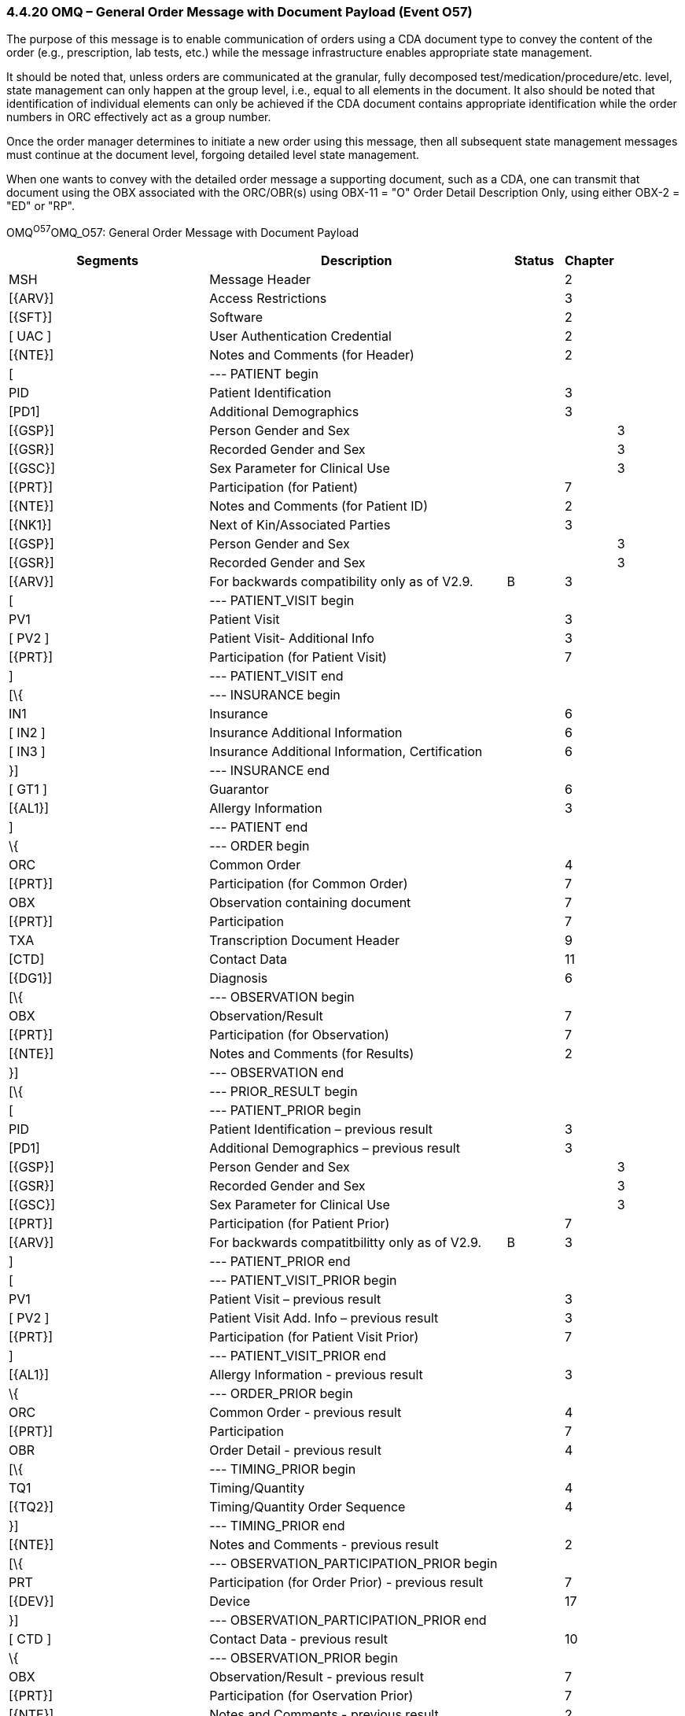 === 4.4.20 OMQ – General Order Message with Document Payload (Event O57)

The purpose of this message is to enable communication of orders using a CDA document type to convey the content of the order (e.g., prescription, lab tests, etc.) while the message infrastructure enables appropriate state management.

It should be noted that, unless orders are communicated at the granular, fully decomposed test/medication/procedure/etc. level, state management can only happen at the group level, i.e., equal to all elements in the document. It also should be noted that identification of individual elements can only be achieved if the CDA document contains appropriate identification while the order numbers in ORC effectively act as a group number.

Once the order manager determines to initiate a new order using this message, then all subsequent state management messages must continue at the document level, forgoing detailed level state management.

When one wants to convey with the detailed order message a supporting document, such as a CDA, one can transmit that document using the OBX associated with the ORC/OBR(s) using OBX-11 = "O" Order Detail Description Only, using either OBX-2 = "ED" or "RP".

OMQ^O57^OMQ_O57: General Order Message with Document Payload

[width="100%",cols="34%,47%,9%,,10%,",options="header",]
|===
|Segments |Description |Status |Chapter | |
|MSH |Message Header | |2 | |
|[\{ARV}] |Access Restrictions | |3 | |
|[\{SFT}] |Software | |2 | |
|[ UAC ] |User Authentication Credential | |2 | |
|[\{NTE}] |Notes and Comments (for Header) | |2 | |
|[ |--- PATIENT begin | | | |
|PID |Patient Identification | |3 | |
|[PD1] |Additional Demographics | |3 | |
|[\{GSP}] |Person Gender and Sex | | |3 |
|[\{GSR}] |Recorded Gender and Sex | | |3 |
|[\{GSC}] |Sex Parameter for Clinical Use | | |3 |
|[\{PRT}] |Participation (for Patient) | |7 | |
|[\{NTE}] |Notes and Comments (for Patient ID) | |2 | |
|[\{NK1}] |Next of Kin/Associated Parties | |3 | |
|[\{GSP}] |Person Gender and Sex | | |3 |
|[\{GSR}] |Recorded Gender and Sex | | |3 |
|[\{ARV}] |For backwards compatibility only as of V2.9. |B |3 | |
|[ |--- PATIENT_VISIT begin | | | |
|PV1 |Patient Visit | |3 | |
|[ PV2 ] |Patient Visit- Additional Info | |3 | |
|[\{PRT}] |Participation (for Patient Visit) | |7 | |
|] |--- PATIENT_VISIT end | | | |
|[\{ |--- INSURANCE begin | | | |
|IN1 |Insurance | |6 | |
|[ IN2 ] |Insurance Additional Information | |6 | |
|[ IN3 ] |Insurance Additional Information, Certification | |6 | |
|}] |--- INSURANCE end | | | |
|[ GT1 ] |Guarantor | |6 | |
|[\{AL1}] |Allergy Information | |3 | |
|] |--- PATIENT end | | | |
|\{ |--- ORDER begin | | | |
|ORC |Common Order | |4 | |
|[\{PRT}] |Participation (for Common Order) | |7 | |
|OBX |Observation containing document | |7 | |
|[\{PRT}] |Participation | |7 | |
|TXA |Transcription Document Header | |9 | |
|[CTD] |Contact Data | |11 | |
|[\{DG1}] |Diagnosis | |6 | |
|[\{ |--- OBSERVATION begin | | | |
|OBX |Observation/Result | |7 | |
|[\{PRT}] |Participation (for Observation) | |7 | |
|[\{NTE}] |Notes and Comments (for Results) | |2 | |
|}] |--- OBSERVATION end | | | |
|[\{ |--- PRIOR_RESULT begin | | | |
|[ |--- PATIENT_PRIOR begin | | | |
|PID |Patient Identification – previous result | |3 | |
|[PD1] |Additional Demographics – previous result | |3 | |
|[\{GSP}] |Person Gender and Sex | | |3 |
|[\{GSR}] |Recorded Gender and Sex | | |3 |
|[\{GSC}] |Sex Parameter for Clinical Use | | |3 |
|[\{PRT}] |Participation (for Patient Prior) | |7 | |
|[\{ARV}] |For backwards compatitbilitty only as of V2.9. |B |3 | |
|] |--- PATIENT_PRIOR end | | | |
|[ |--- PATIENT_VISIT_PRIOR begin | | | |
|PV1 |Patient Visit – previous result | |3 | |
|[ PV2 ] |Patient Visit Add. Info – previous result | |3 | |
|[\{PRT}] |Participation (for Patient Visit Prior) | |7 | |
|] |--- PATIENT_VISIT_PRIOR end | | | |
|[\{AL1}] |Allergy Information - previous result | |3 | |
|\{ |--- ORDER_PRIOR begin | | | |
|ORC |Common Order - previous result | |4 | |
|[\{PRT}] |Participation | |7 | |
|OBR |Order Detail - previous result | |4 | |
|[\{ |--- TIMING_PRIOR begin | | | |
|TQ1 |Timing/Quantity | |4 | |
|[\{TQ2}] |Timing/Quantity Order Sequence | |4 | |
|}] |--- TIMING_PRIOR end | | | |
|[\{NTE}] |Notes and Comments - previous result | |2 | |
|[\{ |--- OBSERVATION_PARTICIPATION_PRIOR begin | | | |
|PRT |Participation (for Order Prior) - previous result | |7 | |
|[\{DEV}] |Device | |17 | |
|}] |--- OBSERVATION_PARTICIPATION_PRIOR end | | | |
|[ CTD ] |Contact Data - previous result | |10 | |
|\{ |--- OBSERVATION_PRIOR begin | | | |
|OBX |Observation/Result - previous result | |7 | |
|[\{PRT}] |Participation (for Oservation Prior) | |7 | |
|[\{NTE}] |Notes and Comments - previous result | |2 | |
|} |--- OBSERVATION_PRIOR end | | | |
|} |--- ORDER_PRIOR end | | | |
|}] |--- PRIOR_RESULT end | | | |
|[\{FT1}] |Financial Transaction | |6 | |
|[\{CTI}] |Clinical Trial Identification | |7 | |
|[ BLG ] |Billing Segment | |4 | |
|} |--- ORDER end | | | |
|===

[width="100%",cols="21%,24%,11%,22%,22%",options="header",]
|===
|Acknowledgement Choreography | | | |
|OMQ^O57^OMQ_O57 | | | |
|Field name |Field Value: Original mode |Field value: Enhanced mode | |
|MSH-15 |Blank |NE |NE |AL, SU, ER
|MSH-16 |Blank |NE |AL, SU, ER |AL, SU, ER
|Immediate Ack |- |- |- |ACK^O57^ACK
|Application Ack |ORX^O58^ORX_O58 or +
OSU^O52^OSU_O52 |- |ORX^O58^ORX_O58 or +
OSU^O52^OSU_O52 |ORX^O58^ORX_O58 or +
OSU^O52^OSU_O52
|===


